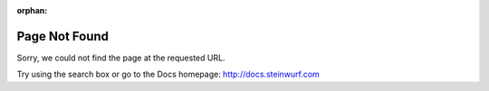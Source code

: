 .. _page_not_found:
:orphan:

Page Not Found
==============

Sorry, we could not find the page at the requested URL.

Try using the search box or go to the Docs homepage: http://docs.steinwurf.com
